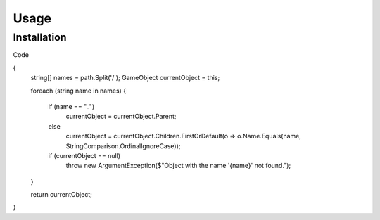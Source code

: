 Usage
=====

.. _installation:

Installation
------------
Code

.. code-block:: csharp
   public GameObject GetObject(string path)
{
    string[] names = path.Split('/');
    GameObject currentObject = this;

    foreach (string name in names)
    {
        if (name == "..")
            currentObject = currentObject.Parent;
        else
            currentObject = currentObject.Children.FirstOrDefault(o => o.Name.Equals(name, StringComparison.OrdinalIgnoreCase));

        if (currentObject == null)
            throw new ArgumentException($"Object with the name '{name}' not found.");
    }

    return currentObject;
}
   


